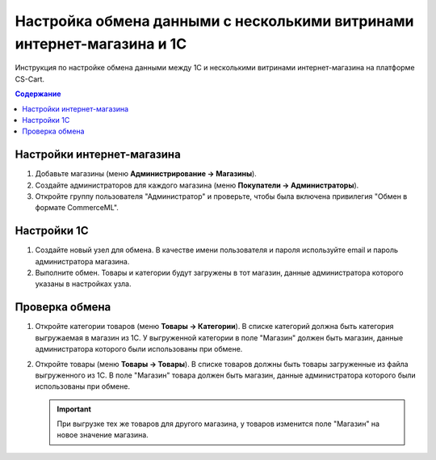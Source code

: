 ***********************************************************************
Настройка обмена данными с несколькими витринами интернет-магазина и 1С
***********************************************************************

Инструкция по настройке обмена данными между 1С и несколькими витринами интернет-магазина на платформе CS-Cart.

.. contents:: Содержание
    :local: 
    :depth: 3

Настройки интернет-магазина
===========================

#. Добавьте магазины (меню **Администрирование → Магазины**).

   .. fancybox:: img/vendors_01.png
       :alt: Обмен данными

#. Создайте администраторов для каждого магазина (меню **Покупатели → Администраторы**).

   .. fancybox:: img/vendors_02.png
       :alt: Обмен данными

#. Откройте группу пользователя "Администратор" и проверьте, чтобы была включена привилегия "Обмен в формате CommerceML".

   .. fancybox:: img/vendors_03.png
       :alt: Обмен данными

Настройки 1С
============

#. Создайте новый узел для обмена. В качестве имени пользователя и пароля используйте email и пароль администратора магазина.

#. Выполните обмен. Товары и категории будут загружены в тот магазин, данные администратора которого указаны в настройках узла.

Проверка обмена
===============

#. Откройте категории товаров (меню **Товары → Категории**). В списке категорий должна быть категория выгружаемая в магазин из 1С. У выгруженной категории в поле "Магазин" должен быть магазин, данные администратора которого были использованы при обмене.

   .. fancybox:: img/vendors_04.png
       :alt: Обмен данными

   .. fancybox:: img/vendors_05.png
       :alt: Обмен данными

#. Откройте товары (меню **Товары → Товары**). В списке товаров должны быть товары загруженные из файла выгруженного из 1С. В поле "Магазин" товара должен быть магазин, данные администратора которого были использованы при обмене.

   .. fancybox:: img/vendors_06.png
       :alt: Обмен данными

   .. fancybox:: img/vendors_07.png
       :alt: Обмен данными

   .. important::

       При выгрузке тех же товаров для другого магазина, у товаров изменится поле "Магазин" на новое значение магазина.

   .. fancybox:: img/vendors_08.png
       :alt: Обмен данными

   .. fancybox:: img/vendors_09.png
       :alt: Обмен данными
